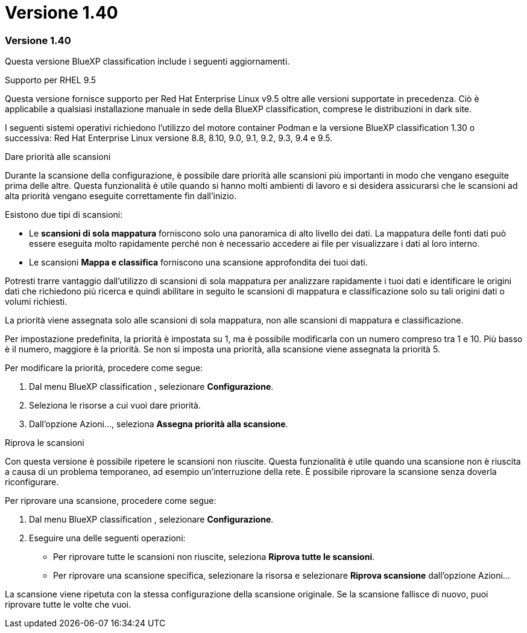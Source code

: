 = Versione 1.40
:allow-uri-read: 




=== Versione 1.40

Questa versione BlueXP classification include i seguenti aggiornamenti.

.Supporto per RHEL 9.5
Questa versione fornisce supporto per Red Hat Enterprise Linux v9.5 oltre alle versioni supportate in precedenza. Ciò è applicabile a qualsiasi installazione manuale in sede della BlueXP classification, comprese le distribuzioni in dark site.

I seguenti sistemi operativi richiedono l'utilizzo del motore container Podman e la versione BlueXP classification 1.30 o successiva: Red Hat Enterprise Linux versione 8.8, 8.10, 9.0, 9.1, 9.2, 9.3, 9.4 e 9.5.

.Dare priorità alle scansioni
Durante la scansione della configurazione, è possibile dare priorità alle scansioni più importanti in modo che vengano eseguite prima delle altre.  Questa funzionalità è utile quando si hanno molti ambienti di lavoro e si desidera assicurarsi che le scansioni ad alta priorità vengano eseguite correttamente fin dall'inizio.

Esistono due tipi di scansioni:

* Le *scansioni di sola mappatura* forniscono solo una panoramica di alto livello dei dati.  La mappatura delle fonti dati può essere eseguita molto rapidamente perché non è necessario accedere ai file per visualizzare i dati al loro interno.
* Le scansioni *Mappa e classifica* forniscono una scansione approfondita dei tuoi dati.


Potresti trarre vantaggio dall'utilizzo di scansioni di sola mappatura per analizzare rapidamente i tuoi dati e identificare le origini dati che richiedono più ricerca e quindi abilitare in seguito le scansioni di mappatura e classificazione solo su tali origini dati o volumi richiesti.

La priorità viene assegnata solo alle scansioni di sola mappatura, non alle scansioni di mappatura e classificazione.

Per impostazione predefinita, la priorità è impostata su 1, ma è possibile modificarla con un numero compreso tra 1 e 10.  Più basso è il numero, maggiore è la priorità.  Se non si imposta una priorità, alla scansione viene assegnata la priorità 5.

Per modificare la priorità, procedere come segue:

. Dal menu BlueXP classification , selezionare *Configurazione*.
. Seleziona le risorse a cui vuoi dare priorità.
. Dall'opzione Azioni..., seleziona *Assegna priorità alla scansione*.


.Riprova le scansioni
Con questa versione è possibile ripetere le scansioni non riuscite.  Questa funzionalità è utile quando una scansione non è riuscita a causa di un problema temporaneo, ad esempio un'interruzione della rete.  È possibile riprovare la scansione senza doverla riconfigurare.

Per riprovare una scansione, procedere come segue:

. Dal menu BlueXP classification , selezionare *Configurazione*.
. Eseguire una delle seguenti operazioni:
+
** Per riprovare tutte le scansioni non riuscite, seleziona *Riprova tutte le scansioni*.
** Per riprovare una scansione specifica, selezionare la risorsa e selezionare *Riprova scansione* dall'opzione Azioni...




La scansione viene ripetuta con la stessa configurazione della scansione originale.  Se la scansione fallisce di nuovo, puoi riprovare tutte le volte che vuoi.
